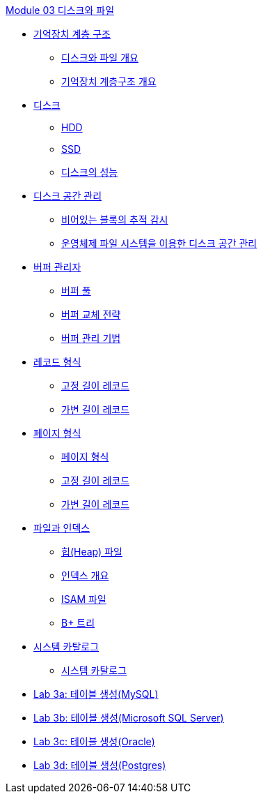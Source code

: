 link:./contents/01_Introduction.adoc[Module 03 디스크와 파일]

* link:./02_chapter1_memory_hi.adoc[기억장치 계층 구조]
** link:./03_overview_disk_and_file.adoc[디스크와 파일 개요]
** link:./04_storage_hire.adoc[기억장치 계층구조 개요]
* link:./05_chapter2_disk.adoc[디스크]
** link:./06_hdd.adoc[HDD] 
** link:./07_ssd.adoc[SSD]
** link:./08_performance_storage.adoc[디스크의 성능]
* link:./09_chapter3_disk_space_mgt.adoc[디스크 공간 관리]
** link:./10_block.adoc[비어있는 블록의 추적 감시]
** link:./11_disk_space.adoc[운영체제 파일 시스템을 이용한 디스크 공간 관리]
* link:./12_chapter4_buffer_manager.adoc[버퍼 관리자]
** link:./13_buffer_pool.adoc[버퍼 풀]
** link:./14_buffer_paging.adoc[버퍼 교체 전략]
** link:./15_buffer_management.adoc[버퍼 관리 기법]
* link:./16_chapter5_record.adoc[레코드 형식]
** link:./17_fixed_length_record.adoc[고정 길이 레코드]
** link:./18_variant_length_record.adoc[가변 길이 레코드]
* link:./19_chapter6_page.adoc[페이지 형식]
** link:./20_page_type.adoc[페이지 형식]
** link:./21_fixed_record.adoc[고정 길이 레코드]
** link:./22_variant_record.adoc[가변 길이 레코드]
* link:./23_chapter7_file_index.adoc[파일과 인덱스]
** link:./24_heap.adoc[힙(Heap) 파일]
** link:./25_index.adoc[인덱스 개요]
** link:./26_isam.adoc[ISAM 파일]
** link:./27_bplus_tree.adoc[B+ 트리]
* link:./28_chapter8_system_cat.adoc[시스템 카탈로그]
** link:./29_system_catalog.adoc[시스템 카탈로그]


* link:./30-1_lab3a.adoc[Lab 3a: 테이블 생성(MySQL)]
* link:./30-2_lab3b.adoc[Lab 3b: 테이블 생성(Microsoft SQL Server)]
* link:./30-3_lab3c.adoc[Lab 3c: 테이블 생성(Oracle)]
* link:./30-4_lab3d.adoc[Lab 3d: 테이블 생성(Postgres)]